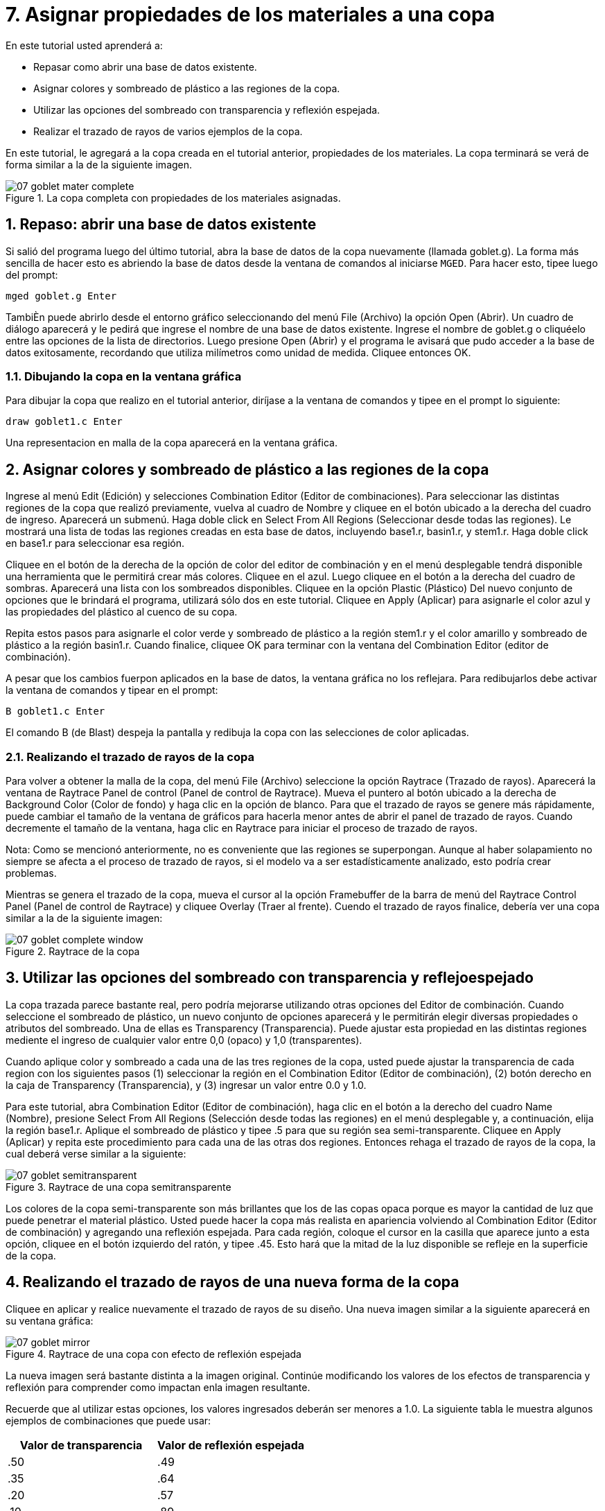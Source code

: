 = 7. Asignar propiedades de los materiales a una copa   
:sectnums:
:experimental:

En este tutorial usted aprenderá a:

* Repasar como abrir una base de datos existente.
* Asignar colores y sombreado de plástico a las regiones de la copa.
* Utilizar las opciones del sombreado con transparencia y reflexión
  espejada.
* Realizar el trazado de rayos de varios ejemplos de la copa.

En este tutorial, le agregará a la copa creada en el tutorial
anterior, propiedades de los materiales.  La copa terminará se verá de
forma similar a la de la siguiente imagen.

.La copa completa con propiedades de los materiales asignadas.
image::mged/07_goblet_mater_complete.png[]


[[_goblet_review_opening_db]]
== Repaso: abrir una base de datos existente

Si salió del programa luego del último tutorial, abra la base de datos
de la copa nuevamente (llamada goblet.g). La forma más sencilla de
hacer esto es abriendo la base de datos desde la ventana de comandos
al iniciarse [app]``MGED``.  Para hacer esto, tipee luego del prompt:

[cmd]`mged goblet.g kbd:[Enter]`

TambiÈn puede abrirlo desde el entorno gráfico seleccionando del menú
File (Archivo) la opción Open (Abrir). Un cuadro de diálogo aparecerá
y le pedirá que ingrese el nombre de una base de datos existente.
Ingrese el nombre de goblet.g o cliquéelo entre las opciones de la
lista de directorios.  Luego presione Open (Abrir) y el programa le
avisará que pudo acceder a la base de datos exitosamente, recordando
que utiliza milímetros como unidad de medida.  Cliquee entonces OK.

=== Dibujando la copa en la ventana gráfica

Para dibujar la copa que realizo en el tutorial anterior, diríjase a
la ventana de comandos y tipee en el prompt lo siguiente:

[cmd]`draw goblet1.c kbd:[Enter]`

Una representacion en malla de la copa aparecerá en la ventana
gráfica.

[[_goblet_assign_colors]]
== Asignar colores y sombreado de plástico a las regiones de la copa 

Ingrese al menú Edit (Edición) y selecciones Combination Editor
(Editor de combinaciones). Para seleccionar las distintas regiones de
la copa que realizó previamente, vuelva al cuadro de Nombre y cliquee
en el botón ubicado a la derecha del cuadro de ingreso.  Aparecerá un
submenú.  Haga doble click en Select From All Regions (Seleccionar
desde todas las regiones). Le mostrará una lista de todas las regiones
creadas en esta base de datos, incluyendo base1.r, basin1.r, y
stem1.r.  Haga doble click en base1.r para seleccionar esa región.

Cliquee en el botón de la derecha de la opción de color del editor de
combinación y en el menú desplegable tendrá disponible una herramienta
que le permitirá crear más colores.  Cliquee en el azul.  Luego
cliquee en el botón a la derecha del cuadro de sombras.  Aparecerá una
lista con los sombreados disponibles.  Cliquee en la opción Plastic
(Plástico) Del nuevo conjunto de opciones que le brindará el programa,
utilizará sólo dos en este tutorial.  Cliquee en Apply (Aplicar) para
asignarle el color azul y las propiedades del plástico al cuenco de su
copa.

Repita estos pasos para asignarle el color verde y sombreado de
plástico a la región stem1.r y el color amarillo y sombreado de
plástico a la región basin1.r.  Cuando finalice, cliquee OK para
terminar con la ventana del Combination Editor (editor de
combinación).

A pesar que los cambios fuerpon aplicados en la base de datos, la
ventana gráfica no los reflejara.  Para redibujarlos debe activar la
ventana de comandos y tipear en el prompt:

[cmd]`B goblet1.c kbd:[Enter]`

El comando B (de Blast) despeja la pantalla y redibuja la copa con las
selecciones de color aplicadas.

=== Realizando el trazado de rayos de la copa

Para volver a obtener la malla de la copa, del menú File (Archivo)
seleccione la opción Raytrace (Trazado de rayos). Aparecerá la ventana
de Raytrace Panel de control (Panel de control de Raytrace). Mueva el
puntero al botón ubicado a la derecha de Background Color (Color de
fondo) y haga clic en la opción de blanco.  Para que el trazado de
rayos se genere más rápidamente, puede cambiar el tamaño de la ventana
de gráficos para hacerla menor antes de abrir el panel de trazado de
rayos.  Cuando decremente el tamaño de la ventana, haga clic en
Raytrace para iniciar el proceso de trazado de rayos.

Nota: Como se mencionó anteriormente, no es conveniente que las
regiones se superpongan.  Aunque al haber solapamiento no siempre se
afecta a el proceso de trazado de rayos, si el modelo va a ser
estadísticamente analizado, esto podría crear problemas.

Mientras se genera el trazado de la copa, mueva el cursor al la opción
Framebuffer de la barra de menú del Raytrace Control Panel (Panel de
control de Raytrace) y cliquee Overlay (Traer al frente). Cuendo el
trazado de rayos finalice, debería ver una copa similar a la de la
siguiente imagen:

.Raytrace de la copa
image::mged/07_goblet_complete_window.png[]


[[_goblet_transparency_mirror]]
== Utilizar las opciones del sombreado con transparencia y reflejoespejado 

La copa trazada parece bastante real, pero podría mejorarse utilizando
otras opciones del Editor de combinación.  Cuando seleccione el
sombreado de plástico, un nuevo conjunto de opciones aparecerá y le
permitirán elegir diversas propiedades o atributos del sombreado.  Una
de ellas es Transparency (Transparencia). Puede ajustar esta propiedad
en las distintas regiones mediente el ingreso de cualquier valor entre
0,0 (opaco) y 1,0 (transparentes).

Cuando aplique color y sombreado a cada una de las tres regiones de la
copa, usted puede ajustar la transparencia de cada region con los
siguientes pasos (1) seleccionar la región en el Combination Editor
(Editor de combinación), (2) botón derecho en la caja de Transparency
(Transparencia), y (3) ingresar un valor entre 0.0 y 1.0.

Para este tutorial, abra Combination Editor (Editor de combinación),
haga clic en el botón a la derecho del cuadro Name (Nombre), presione
Select From All Regions (Selección desde todas las regiones) en el
menú desplegable y, a continuación, elija la región base1.r.  Aplique
el sombreado de plástico y tipee .5 para que su región sea
semi-transparente.  Cliquee en Apply (Aplicar) y repita este
procedimiento para cada una de las otras dos regiones.  Entonces
rehaga el trazado de rayos de la copa, la cual deberá verse similar a
la siguiente:

.Raytrace de una copa semitransparente
image::mged/07_goblet_semitransparent.png[]

Los colores de la copa semi-transparente son más brillantes que los de
las copas opaca porque es mayor la cantidad de luz que puede penetrar
el material plástico.  Usted puede hacer la copa más realista en
apariencia volviendo al Combination Editor (Editor de combinación) y
agregando una reflexión espejada.  Para cada región, coloque el cursor
en la casilla que aparece junto a esta opción, cliquee en el botón
izquierdo del ratón, y tipee .45.  Esto hará que la mitad de la luz
disponible se refleje en la superficie de la copa.

[[_goblet_newforms_raytrace]]
== Realizando el trazado de rayos de una nueva forma de la copa 

Cliquee en aplicar y realice nuevamente el trazado de rayos de su
diseño.  Una nueva imagen similar a la siguiente aparecerá en su
ventana gráfica:

.Raytrace de una copa con efecto de reflexi&#xF3;n espejada
image::mged/07_goblet_mirror.png[]

La nueva imagen será bastante distinta a la imagen original.  Continúe
modificando los valores de los efectos de transparencia y reflexión
para comprender como impactan enla imagen resultante.

Recuerde que al utilizar estas opciones, los valores ingresados
deberán ser menores a 1.0.  La siguiente tabla le muestra algunos
ejemplos de combinaciones que puede usar:

[cols="1,1", frame="all", options="header"]
|===
| Valor de transparencia
| Valor de reflexión espejada


|.50
|.49

|.35
|.64

|.20
|.57

|.10
|.89

|.89
|.10
|===

[[_goblet_material_properties_review]]
== Repasemos...

En este tutorial usted repasó la apertura de una base de datos y
aprendió a:

* Asignar colores y sombreado de plástico a las regiones de la copa.
* Utilizar las opciones del sombreado con transparencia y reflexión
  espejada.
* Realizar el trazado de rayos de varios ejemplos de la copa.
